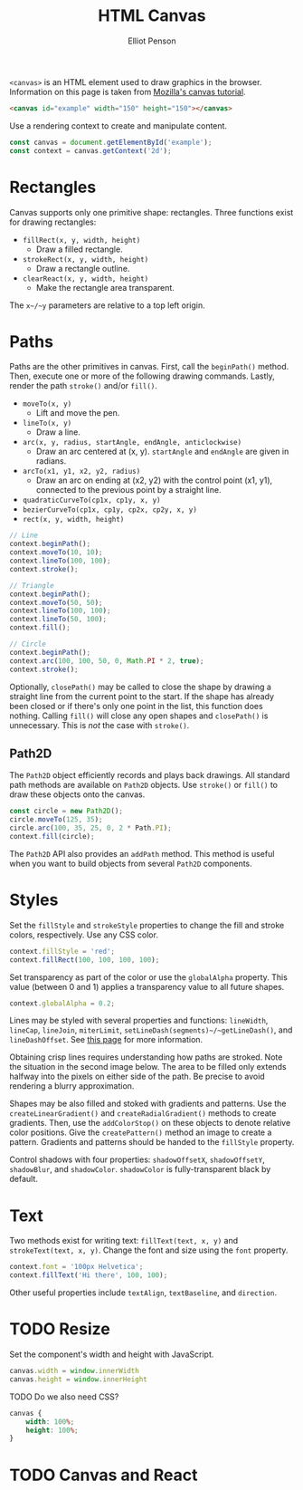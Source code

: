 #+TITLE: HTML Canvas
#+AUTHOR: Elliot Penson

~<canvas>~ is an HTML element used to draw graphics in the browser. Information
on this page is taken from [[https://developer.mozilla.org/en-US/docs/Web/API/Canvas_API/Tutorial][Mozilla's canvas tutorial]].

#+BEGIN_SRC html
  <canvas id="example" width="150" height="150"></canvas>
#+END_SRC

Use a rendering context to create and manipulate content.

#+BEGIN_SRC js
  const canvas = document.getElementById('example');
  const context = canvas.getContext('2d');
#+END_SRC

* Rectangles

  Canvas supports only one primitive shape: rectangles. Three functions exist
  for drawing rectangles:

  - ~fillRect(x, y, width, height)~
    - Draw a filled rectangle.
  - ~strokeRect(x, y, width, height)~
    - Draw a rectangle outline.
  - ~clearReact(x, y, width, height)~
    - Make the rectangle area transparent.

  The ~x~/~y~ parameters are relative to a top left origin.

* Paths

  Paths are the other primitives in canvas. First, call the ~beginPath()~
  method. Then, execute one or more of the following drawing commands. Lastly,
  render the path ~stroke()~ and/or ~fill()~.

  - ~moveTo(x, y)~
    - Lift and move the pen.
  - ~lineTo(x, y)~
    - Draw a line.
  - ~arc(x, y, radius, startAngle, endAngle, anticlockwise)~
    - Draw an arc centered at (x, y). ~startAngle~ and ~endAngle~ are given in
      radians.
  - ~arcTo(x1, y1, x2, y2, radius)~
    - Draw an arc on ending at (x2, y2) with the control point (x1, y1),
      connected to the previous point by a straight line.
  - ~quadraticCurveTo(cp1x, cp1y, x, y)~
  - ~bezierCurveTo(cp1x, cp1y, cp2x, cp2y, x, y)~
  - ~rect(x, y, width, height)~

  #+BEGIN_SRC js
    // Line
    context.beginPath();
    context.moveTo(10, 10);
    context.lineTo(100, 100);
    context.stroke();

    // Triangle
    context.beginPath();
    context.moveTo(50, 50);
    context.lineTo(100, 100);
    context.lineTo(50, 100);
    context.fill();

    // Circle
    context.beginPath();
    context.arc(100, 100, 50, 0, Math.PI * 2, true);
    context.stroke();
  #+END_SRC

  Optionally, ~closePath()~ may be called to close the shape by drawing a
  straight line from the current point to the start. If the shape has already
  been closed or if there's only one point in the list, this function does
  nothing. Calling ~fill()~ will close any open shapes and ~closePath()~ is
  unnecessary. This is /not/ the case with ~stroke()~.

** Path2D

   The ~Path2D~ object efficiently records and plays back drawings. All standard
   path methods are available on ~Path2D~ objects. Use ~stroke()~ or ~fill()~ to
   draw these objects onto the canvas.

   #+BEGIN_SRC js
    const circle = new Path2D();
    circle.moveTo(125, 35);
    circle.arc(100, 35, 25, 0, 2 * Path.PI);
    context.fill(circle);
   #+END_SRC

   The ~Path2D~ API also provides an ~addPath~ method. This method is useful when
   you want to build objects from several ~Path2D~ components.

* Styles

  Set the ~fillStyle~ and ~strokeStyle~ properties to change the fill and stroke
  colors, respectively. Use any CSS color.

  #+BEGIN_SRC js
    context.fillStyle = 'red';
    context.fillRect(100, 100, 100, 100);
  #+END_SRC

  Set transparency as part of the color or use the ~globalAlpha~ property. This
  value (between 0 and 1) applies a transparency value to all future shapes.

  #+BEGIN_SRC js
    context.globalAlpha = 0.2;
  #+END_SRC

  Lines may be styled with several properties and functions: ~lineWidth~,
  ~lineCap~, ~lineJoin~, ~miterLimit~, ~setLineDash(segments)~/~getLineDash()~,
  and ~lineDashOffset~. See [[https://developer.mozilla.org/en-US/docs/Web/API/Canvas_API/Tutorial/Applying_styles_and_colors][this page]] for more information.

  Obtaining crisp lines requires understanding how paths are stroked. Note the
  situation in the second image below. The area to be filled only extends
  halfway into the pixels on either side of the path. Be precise to avoid
  rendering a blurry approximation.

  [[file:../images/canvas-crisp-lines.png]]

  Shapes may be also filled and stoked with gradients and patterns. Use the
  ~createLinearGradient()~ and ~createRadialGradient()~ methods to create
  gradients. Then, use the ~addColorStop()~ on these objects to denote relative
  color positions. Give the ~createPattern()~ method an image to create a
  pattern. Gradients and patterns should be handed to the ~fillStyle~ property.

  Control shadows with four properties: ~shadowOffsetX~, ~shadowOffsetY~,
  ~shadowBlur~, and ~shadowColor~. ~shadowColor~ is fully-transparent black by
  default.

* Text

  Two methods exist for writing text: ~fillText(text, x, y)~ and
  ~strokeText(text, x, y)~. Change the font and size using the ~font~ property.

  #+BEGIN_SRC js
    context.font = '100px Helvetica';
    context.fillText('Hi there', 100, 100);
  #+END_SRC

  Other useful properties include ~textAlign~, ~textBaseline~, and ~direction~.

* TODO Resize

  Set the component's width and height with JavaScript.

  #+BEGIN_SRC js
    canvas.width = window.innerWidth
    canvas.height = window.innerHeight
  #+END_SRC

  TODO Do we also need CSS?

  #+BEGIN_SRC css
    canvas {
        width: 100%;
        height: 100%;
    }
  #+END_SRC

* TODO Canvas and React
